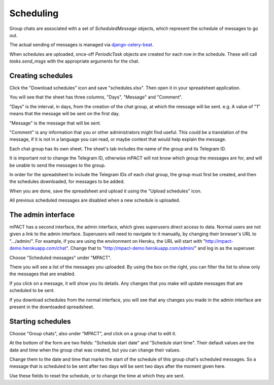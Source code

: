 Scheduling
==========

Group chats are associated with a set of `ScheduledMessage` objects,
which represent the schedule of messages to go out.

The actual sending of messages is managed via `django-celery-beat`_.

When schedules are uploaded, once-off `PeriodicTask` objects are created
for each row in the schedule. These will call `tasks.send_msgs` with the
appropriate arguments for the chat.


Creating schedules
------------------

Click the "Download schedules" icon and save "schedules.xlsx". Then open
it in your spreadsheet application.

You will see that the sheet has three columns, "Days", "Message" and
"Comment".

"Days" is the interval, in days, from the creation of the chat group, at
which the message will be sent. e.g. A value of "1" means that the
message will be sent on the first day.

"Message" is the message that will be sent.

"Comment" is any information that you or other administrators might find
useful. This could be a translation of the message, if it is not in a
language you can read, or maybe context that would help explain the
message.

Each chat group has its own sheet. The sheet's tab includes the
name of the group and its Telegram ID.

It is important not to change the Telegram ID, otherwise mPACT will not
know which group the messages are for, and will be unable to send the
messages to the group.

In order for the spreadsheet to include the Telegram IDs of each chat
group, the group must first be created, and then the schedules
downloaded, for messages to be added.

.. image:: img/03_schedules.png
   :alt: Schedules

When you are done, save the spreadsheet and upload it using the "Upload
schedules" icon.

All previous scheduled messages are disabled when a new schedule is
uploaded.


The admin interface
-------------------

mPACT has a second interface, the admin interface, which gives
superusers direct access to data. Normal users are not given a link to
the admin interface. Superusers will need to navigate to it manually, by
changing their browser's URL to ".../admin/". For example, if you are
using the environment on Heroku, the URL will start with
"http://mpact-demo.herokuapp.com/chat". Change that to
"http://mpact-demo.herokuapp.com/admin/" and log in as the superuser.

.. image:: img/04_admin_interface.png
   :alt: Admin interface

Choose "Scheduled messages" under "MPACT".

There you will see a list of the messages you uploaded. By using the box
on the right, you can filter the list to show only the messages that are
enabled.

If you click on a message, it will show you its details. Any changes
that you make will update messages that are scheduled to be sent.

If you download schedules from the normal interface, you will see that
any changes you made in the admin interface are present in the
downloaded spreadsheet.


Starting schedules
------------------

Choose "Group chats", also under "MPACT", and click on a group chat to
edit it.

.. image:: img/09_schedule_start.png
   :alt: Starting schedules

At the bottom of the form are two fields: "Schedule start date" and
"Schedule start time". Their default values are the date and time when
the group chat was created, but you can change their values.

Change them to the date and time that marks the start of the schedule
of this group chat's scheduled messages. So a message that is scheduled
to be sent after two days will be sent two days after the moment given
here.

Use these fields to reset the schedule, or to change the time at which
they are sent.


.. _django-celery-beat: https://django-celery-beat.readthedocs.io/en/latest/
